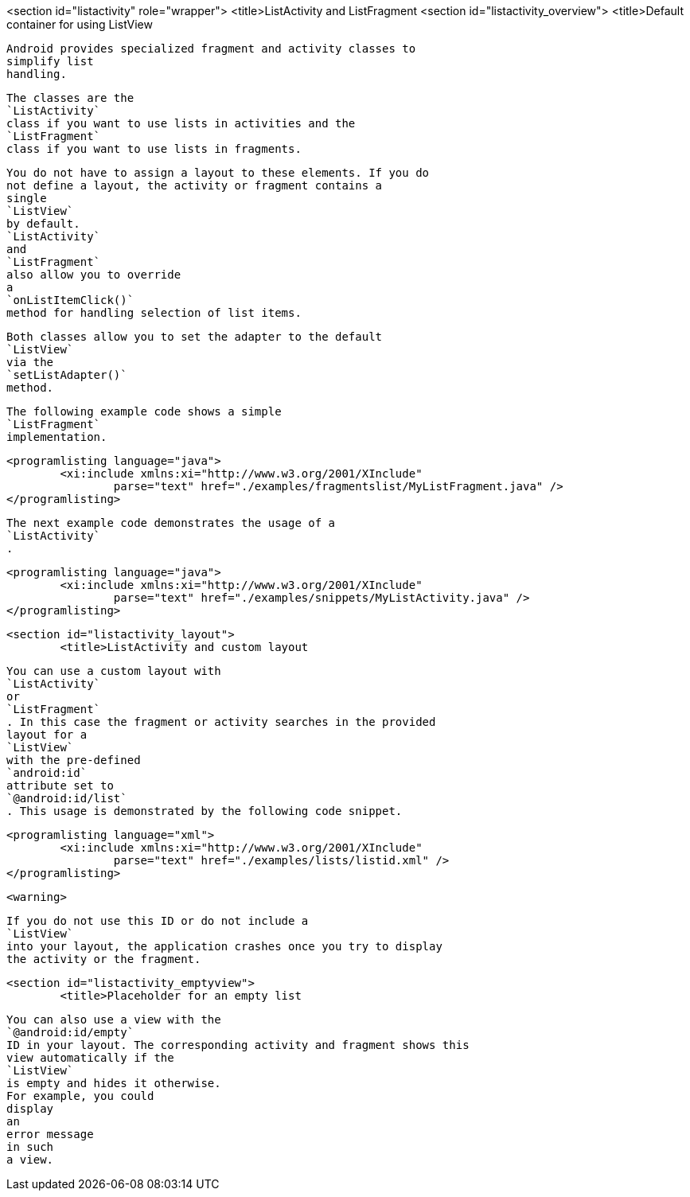 <section id="listactivity" role="wrapper">
	<title>ListActivity and ListFragment
	<section id="listactivity_overview">
		<title>Default container for using ListView
		
			Android provides specialized fragment and activity classes to
			simplify list
			handling.
		
		
			The classes are the
			`ListActivity`
			class if you want to use lists in activities and the
			`ListFragment`
			class if you want to use lists in fragments.
		
		
			You do not have to assign a layout to these elements. If you do
			not define a layout, the activity or fragment contains a
			single
			`ListView`
			by default.
			`ListActivity`
			and
			`ListFragment`
			also allow you to override
			a
			`onListItemClick()`
			method for handling selection of list items.
		
		
			Both classes allow you to set the adapter to the default
			`ListView`
			via the
			`setListAdapter()`
			method.
		

		
			The following example code shows a simple
			`ListFragment`
			implementation.
		
		
			<programlisting language="java">
				<xi:include xmlns:xi="http://www.w3.org/2001/XInclude"
					parse="text" href="./examples/fragmentslist/MyListFragment.java" />
			</programlisting>
		

		
			The next example code demonstrates the usage of a
			`ListActivity`
			.
		

		
			<programlisting language="java">
				<xi:include xmlns:xi="http://www.w3.org/2001/XInclude"
					parse="text" href="./examples/snippets/MyListActivity.java" />
			</programlisting>
		

	

	<section id="listactivity_layout">
		<title>ListActivity and custom layout
		
			You can use a custom layout with
			`ListActivity`
			or
			`ListFragment`
			. In this case the fragment or activity searches in the provided
			layout for a
			`ListView`
			with the pre-defined
			`android:id`
			attribute set to
			`@android:id/list`
			. This usage is demonstrated by the following code snippet.
		

		
			<programlisting language="xml">
				<xi:include xmlns:xi="http://www.w3.org/2001/XInclude"
					parse="text" href="./examples/lists/listid.xml" />
			</programlisting>
		
		<warning>
			
				If you do not use this ID or do not include a
				`ListView`
				into your layout, the application crashes once you try to display
				the activity or the fragment.
			
		
	
	<section id="listactivity_emptyview">
		<title>Placeholder for an empty list
		
			You can also use a view with the
			`@android:id/empty`
			ID in your layout. The corresponding activity and fragment shows this
			view automatically if the
			`ListView`
			is empty and hides it otherwise.
			For example, you could
			display
			an
			error message
			in such
			a view.
		
	

